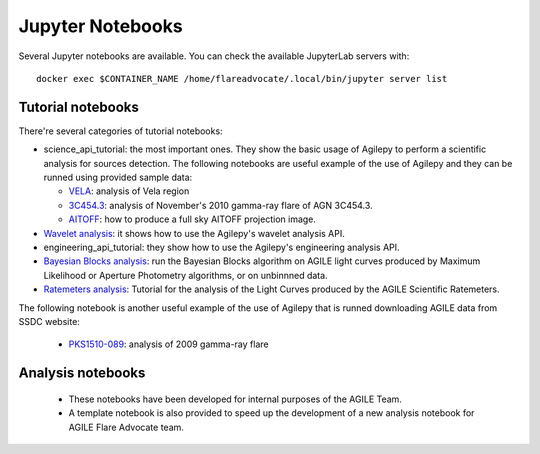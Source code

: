 *****************
Jupyter Notebooks
*****************

Several Jupyter notebooks are available. You can check the available JupyterLab servers with:

::

   docker exec $CONTAINER_NAME /home/flareadvocate/.local/bin/jupyter server list


Tutorial notebooks
******************
There're several categories of tutorial notebooks:

- science_api_tutorial: the most important ones. They show the basic usage of Agilepy to perform a scientific analysis for sources detection. The following notebooks are useful example of the use of Agilepy and they can be runned using provided sample data: 

  - `VELA <../_static/notebooks/VELA.html>`_: analysis of Vela region
  - `3C454.3 <../_static/notebooks/3C454d3-final.html>`_: analysis of November's 2010 gamma-ray flare of AGN 3C454.3.
  - `AITOFF <../_static/notebooks/aitoff_maps.html>`_: how to produce a full sky AITOFF projection image.

- `Wavelet analysis <../_static/notebooks/wavelet_analysis.html>`_: it shows how to use the Agilepy's wavelet analysis API. 
- engineering_api_tutorial: they show how to use the Agilepy's engineering analysis API. 
- `Bayesian Blocks analysis <../_static/notebooks/BayesianBlocks_tutorial.html>`_: run the Bayesian Blocks algorithm on AGILE light curves produced by Maximum Likelihood or Aperture Photometry algorithms, or on unbinnned data.
- `Ratemeters analysis <../_static/notebooks/Ratemeters_tutorial.html>`_: Tutorial for the analysis of the Light Curves produced by the AGILE Scientific Ratemeters.


The following notebook is another useful example of the use of Agilepy that is runned downloading AGILE data from SSDC website:

  - `PKS1510-089 <../_static/notebooks/PKS1510-089_2009.html>`_: analysis of 2009 gamma-ray flare




Analysis notebooks
******************
  
  - These notebooks have been developed for internal purposes of the AGILE Team. 
  - A template notebook is also provided to speed up the development of a new analysis notebook for AGILE Flare Advocate team.